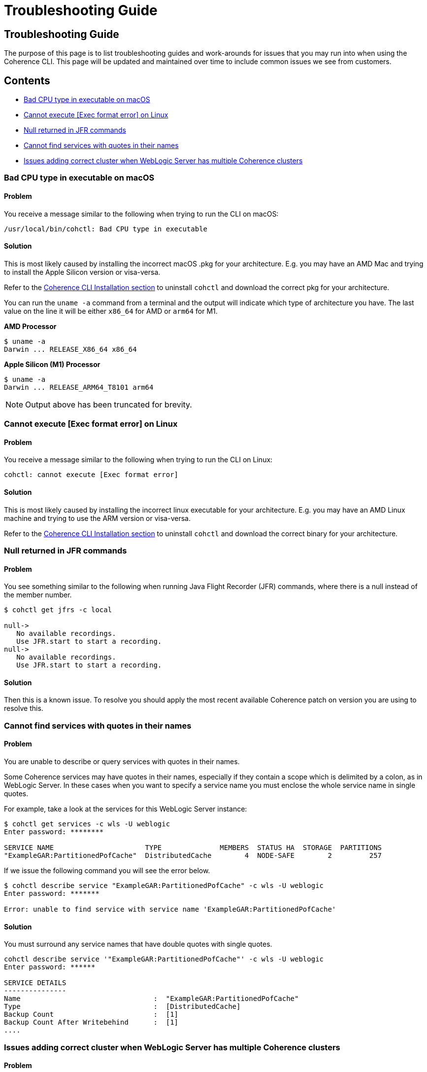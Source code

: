 ///////////////////////////////////////////////////////////////////////////////

    Copyright (c) 2021, 2022 Oracle and/or its affiliates.
    Licensed under the Universal Permissive License v 1.0 as shown at
    https://oss.oracle.com/licenses/upl.

///////////////////////////////////////////////////////////////////////////////

= Troubleshooting Guide

== Troubleshooting Guide

The purpose of this page is to list troubleshooting guides and work-arounds for issues that you may run into when using the Coherence CLI.
This page will be updated and maintained over time to include common issues we see from customers.

== Contents

* <<bad, Bad CPU type in executable on macOS>>
* <<execute, Cannot execute [Exec format error] on Linux>>
* <<jfr, Null returned in JFR commands>>
* <<services, Cannot find services with quotes in their names>>
* <<wls, Issues adding correct cluster when WebLogic Server has multiple Coherence clusters>>

[#bad]
=== Bad CPU type in executable on macOS

==== Problem

You receive a message similar to the following when trying to run the CLI on macOS:

[source,command]
----
/usr/local/bin/cohctl: Bad CPU type in executable
----

==== Solution

This is most likely caused by installing the incorrect macOS .pkg for your architecture.  E.g. you may have an AMD Mac and trying to install the
Apple Silicon version or visa-versa.

Refer to the <<docs/installation/01_installation.adoc,Coherence CLI Installation section>> to uninstall
`cohctl` and download the correct pkg for your architecture.

You can run the `uname -a` command from a terminal and the output will indicate which type of architecture you have. The last value on the line it will be either `x86_64` for AMD or `arm64` for M1.

**AMD Processor**

[source,command]
----
$ uname -a
Darwin ... RELEASE_X86_64 x86_64
----

**Apple Silicon (M1) Processor**

[source,command]
----
$ uname -a
Darwin ... RELEASE_ARM64_T8101 arm64
----

NOTE: Output above has been truncated for brevity.

[#execute]
=== Cannot execute [Exec format error] on Linux

==== Problem

You receive a message similar to the following when trying to run the CLI on Linux:

[source,command]
----
cohctl: cannot execute [Exec format error]
----

==== Solution

This is most likely caused by installing the incorrect linux executable for your architecture.  E.g. you may have an AMD Linux machine and trying to use
the ARM version or visa-versa.

Refer to the <<docs/installation/01_installation.adoc,Coherence CLI Installation section>> to uninstall
`cohctl` and download the correct binary for your architecture.

[#jfr]
=== Null returned in JFR commands

==== Problem

You see something similar to the following when running Java Flight Recorder (JFR) commands, where there is a null
instead of the member number.

[source,bash]
----
$ cohctl get jfrs -c local

null->
   No available recordings.
   Use JFR.start to start a recording.
null->
   No available recordings.
   Use JFR.start to start a recording.
----

==== Solution

Then this is a known issue. To resolve you should apply the most recent available
Coherence patch on version you are using to resolve this.

[#services]
=== Cannot find services with quotes in their names

==== Problem

You are unable to describe or query services with quotes in their names.

Some Coherence services may have quotes in their names, especially if they contain a scope which is
delimited by a colon, as in WebLogic Server.
In these cases when you want to specify a service name you must enclose the whole service name in single quotes.

For example, take a look at the services for this WebLogic Server instance:

[source,bash]
----
$ cohctl get services -c wls -U weblogic
Enter password: ********

SERVICE NAME                      TYPE              MEMBERS  STATUS HA  STORAGE  PARTITIONS
"ExampleGAR:PartitionedPofCache"  DistributedCache        4  NODE-SAFE        2         257
----

If we issue the following command you will see the error below.

[source,bash]
----
$ cohctl describe service "ExampleGAR:PartitionedPofCache" -c wls -U weblogic
Enter password: *******

Error: unable to find service with service name 'ExampleGAR:PartitionedPofCache'
----

==== Solution

You must surround any service names that have double quotes with single quotes.

[source,bash]
----
cohctl describe service '"ExampleGAR:PartitionedPofCache"' -c wls -U weblogic
Enter password: ******

SERVICE DETAILS
---------------
Name                                :  "ExampleGAR:PartitionedPofCache"
Type                                :  [DistributedCache]
Backup Count                        :  [1]
Backup Count After Writebehind      :  [1]
....
----

[#wls]
=== Issues adding correct cluster when WebLogic Server has multiple Coherence clusters

==== Problem

When adding a connection to a WebLogic Server environment with multiple Coherence clusters,
present, by default only the first cluster will be added.

In the example below we have a WebLogic Server environment with two Coherence clusters: CoherenceCluster and CoherenceCluster2.

[source,bash]
----
$ cohctl add cluster wls1 -U weblogic -u http://host:7001/management/coherence/latest/clusters
Enter password: *****
Added cluster wls1 with type http and URL http://thost:7001/management/coherence/latest/clusters

$ cohctl get clusters
CONNECTION  TYPE  URL                                                     VERSION      CLUSTER NAME       TYPE       CTX
wls1        http  http://host:7001/management/coherence/latest/clusters   14.1.1.0.0   CoherenceCluster   WebLogic
----

==== Solution

You must supply the cluster name on the URL to add a specific cluster, rather than adding the default one found.

[source,bash]
----
$ cohctl add cluster wls2 -U weblogic -u http://hostname:7001/management/coherence/latest/clusters/CoherenceCluster2
Enter password: ******
Added cluster wls2 with type http and URL http://hostname:7001/management/coherence/latest/clusters/CoherenceCluster2

$ cohctl get clusters
CONNECTION  TYPE  URL                                                                            VERSION      CLUSTER NAME        TYPE        CTX
wls1        http  http://hostname:7001/management/coherence/latest/clusters                    14.1.1.0.0   CoherenceCluster    WebLogic
wls2        http  http://hostname:7001/management/coherence/latest/clusters/CoherenceCluster2  14.1.1.0.0   CoherenceCluster2   WebLogic
----
